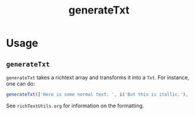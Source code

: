 #+title: generateTxt

* Usage
** =generateTxt=
=generateTxt= takes a richtext array and transforms it into a =Txt=. For instance, one can do:
#+begin_src typescript
generateTxt(['Here is some normal text. ', i('But this is itallic.'), 'And we can even make text that ', g('GLOWS'), '.'])
#+end_src

See =richTextUtils.org= for information on the formatting.
